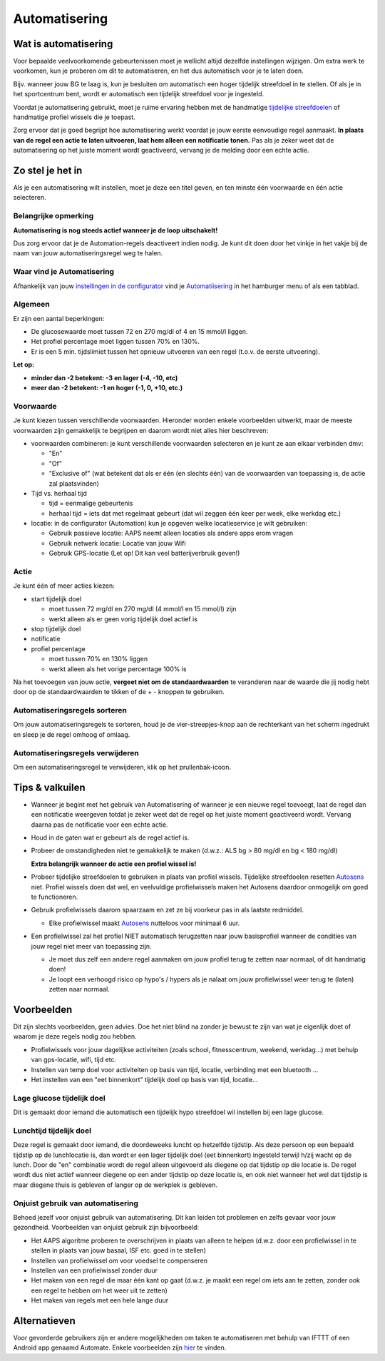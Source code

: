 Automatisering
**************************************************

Wat is automatisering
==================================================
Voor bepaalde veelvoorkomende gebeurtenissen moet je wellicht altijd dezelfde instellingen wijzigen. Om extra werk te voorkomen, kun je proberen om dit te automatiseren, en het dus automatisch voor je te laten doen. 

Bijv. wanneer jouw BG te laag is, kun je besluiten om automatisch een hoger tijdelijk streefdoel in te stellen. Of als je in het sportcentrum bent, wordt er automatisch een tijdelijk streefdoel voor je ingesteld. 

Voordat je automatisering gebruikt, moet je ruime ervaring hebben met de handmatige `tijdelijke streefdoelen <./temptarget.html>`_ of handmatige profiel wissels die je toepast. 

Zorg ervoor dat je goed begrijpt hoe automatisering werkt voordat je jouw eerste eenvoudige regel aanmaakt. **In plaats van de regel een actie te laten uitvoeren, laat hem alleen een notificatie tonen.** Pas als je zeker weet dat de automatisering op het juiste moment wordt geactiveerd, vervang je de melding door een echte actie.

.. image:: ../images/Automation_ConditionAction_RC3.png
  :alt: Automatiseringsvoorwaarde + actie

Zo stel je het in
==================================================
Als je een automatisering wilt instellen, moet je deze een titel geven, en ten minste één voorwaarde en één actie selecteren. 

Belangrijke opmerking
--------------------------------------------------
**Automatisering is nog steeds actief wanneer je de loop uitschakelt!**

Dus zorg ervoor dat je de Automation-regels deactiveert indien nodig. Je kunt dit doen door het vinkje in het vakje bij de naam van jouw automatiseringsregel weg te halen.

.. image:: ../images/Automation_ActivateDeactivate.png
  :alt: Automatiseringsregel activeren en deactiveren

Waar vind je Automatisering
--------------------------------------------------
Afhankelijk van jouw `instellingen in de configurator <../Configuration/Config-Builder.html#tabblad-of-hamburger-menu>`_ vind je `Automatiisering <../Configuration/Config-Builder.html#automatisering>`_ in het hamburger menu of als een tabblad.

Algemeen
--------------------------------------------------
Er zijn een aantal beperkingen:

* De glucosewaarde moet tussen 72 en 270 mg/dl of 4 en 15 mmol/l liggen.
* Het profiel percentage moet liggen tussen 70% en 130%.
* Er is een 5 min. tijdslimiet tussen het opnieuw uitvoeren van een regel (t.o.v. de eerste uitvoering).

**Let op:**

* **minder dan -2 betekent: -3 en lager (-4, -10, etc)**
* **meer dan -2 betekent: -1 en hoger (-1, 0, +10, etc.)**


Voorwaarde
--------------------------------------------------
Je kunt kiezen tussen verschillende voorwaarden. Hieronder worden enkele voorbeelden uitwerkt, maar de meeste voorwaarden zijn gemakkelijk te begrijpen en daarom wordt niet alles hier beschreven:

* voorwaarden combineren: je kunt verschillende voorwaarden selecteren en je kunt ze aan elkaar verbinden dmv: 

  * "En"
  * "Of"
  * "Exclusive of" (wat betekent dat als er één (en slechts één) van de voorwaarden van toepassing is, de actie zal plaatsvinden)
   
* Tijd vs. herhaal tijd

  * tijd = eenmalige gebeurtenis
  * herhaal tijd = iets dat met regelmaat gebeurt (dat wil zeggen één keer per week, elke werkdag etc.)
   
* locatie: in de configurator (Automation) kun je opgeven welke locatieservice je wilt gebruiken:

  * Gebruik passieve locatie: AAPS neemt alleen locaties als andere apps erom vragen
  * Gebruik netwerk locatie: Locatie van jouw Wifi
  * Gebruik GPS-locatie (Let op! Dit kan veel batterijverbruik geven!)
  
Actie
--------------------------------------------------
Je kunt één of meer acties kiezen: 

* start tijdelijk doel 

  * moet tussen 72 mg/dl en 270 mg/dl (4 mmol/l en 15 mmol/l) zijn
  * werkt alleen als er geen vorig tijdelijk doel actief is
   
* stop tijdelijk doel
* notificatie
* profiel percentage

  * moet tussen 70% en 130% liggen 
  * werkt alleen als het vorige percentage 100% is

Na het toevoegen van jouw actie, **vergeet niet om de standaardwaarden** te veranderen naar de waarde die jij nodig hebt door op de standaardwaarden te tikken of de + - knoppen te gebruiken.
 
.. image:: ../images/Automation_Default_V2_5.png
  :alt: Automatisering standaard vs. ingestelde waardes

Automatiseringsregels sorteren
------------------------------
Om jouw automatiseringsregels te sorteren, houd je de vier-streepjes-knop aan de rechterkant van het scherm ingedrukt en sleep je de regel omhoog of omlaag.

.. image:: ../images/Automation_Sort.png
  :alt: Automatiseringsregels sorteren
  
Automatiseringsregels verwijderen
---------------------------------
Om een automatiseringsregel te verwijderen, klik op het prullenbak-icoon.

.. image:: ../images/Automation_Delete.png
  :alt: Automatiseringsregels verwijderen

Tips & valkuilen
==================================================
* Wanneer je begint met het gebruik van Automatisering of wanneer je een nieuwe regel toevoegt, laat de regel dan een notificatie weergeven totdat je zeker weet dat de regel op het juiste moment geactiveerd wordt. Vervang daarna pas de notificatie voor een echte actie.
* Houd in de gaten wat er gebeurt als de regel actief is.
* Probeer de omstandigheden niet te gemakkelijk te maken (d.w.z.: ALS bg > 80 mg/dl en bg < 180 mg/dl)

  **Extra belangrijk wanneer de actie een profiel wissel is!**
 
* Probeer tijdelijke streefdoelen te gebruiken in plaats van profiel wissels. Tijdelijke streefdoelen resetten `Autosens <../Usage/Open-APS-features.html#autosens>`_ niet. Profiel wissels doen dat wel, en veelvuldige profielwissels maken het Autosens daardoor onmogelijk om goed te functioneren.
* Gebruik profielwissels daarom spaarzaam en zet ze bij voorkeur pas in als laatste redmiddel.

  * Elke profielwissel maakt `Autosens <../Usage/Open-APS-features.html#autosens>`_ nutteloos voor minimaal 6 uur.

* Een profielwissel zal het profiel NIET automatisch terugzetten naar jouw basisprofiel wanneer de condities van jouw regel niet meer van toepassing zijn.

  * Je moet dus zelf een andere regel aanmaken om jouw profiel terug te zetten naar normaal, of dit handmatig doen!
  * Je loopt een verhoogd risico op hypo's / hypers als je nalaat om jouw profielwissel weer terug te (laten) zetten naar normaal.

Voorbeelden
==================================================
Dit zijn slechts voorbeelden, geen advies. Doe het niet blind na zonder je bewust te zijn van wat je eigenlijk doet of waarom je deze regels nodig zou hebben.

* Profielwissels voor jouw dagelijkse activiteiten (zoals school, fitnesscentrum, weekend, werkdag...) met behulp van gps-locatie, wifi, tijd etc.
* Instellen van temp doel voor activiteiten op basis van tijd, locatie, verbinding met een bluetooth ...
* Het instellen van een "eet binnenkort" tijdelijk doel op basis van tijd, locatie...

Lage glucose tijdelijk doel
--------------------------------------------------
.. image:: ../images/Automation2.png
  :alt: Automation2

Dit is gemaakt door iemand die automatisch een tijdelijk hypo streefdoel wil instellen bij een lage glucose.

Lunchtijd tijdelijk doel
--------------------------------------------------
.. image:: ../images/Automation3.png
  :alt: Automation3
  
Deze regel is gemaakt door iemand, die doordeweeks luncht op hetzelfde tijdstip. Als deze persoon op een bepaald tijdstip op de lunchlocatie is, dan wordt er een lager tijdelijk doel (eet binnenkort) ingesteld terwijl h/zij wacht op de lunch. Door de "en" combinatie wordt de regel alleen uitgevoerd als diegene op dat tijdstip op die locatie is. De regel wordt dus niet actief wanneer diegene op een ander tijdstip op deze locatie is, en ook niet wanneer het wel dat tijdstip is maar diegene thuis is gebleven of langer op de werkplek is gebleven. 

Onjuist gebruik van automatisering
--------------------------------------------------
Behoed jezelf voor onjuist gebruik van automatisering. Dit kan leiden tot problemen en zelfs gevaar voor jouw gezondheid. Voorbeelden van onjuist gebruik zijn bijvoorbeeld:

* Het AAPS algoritme proberen te overschrijven in plaats van alleen te helpen (d.w.z. door een profielwissel in te stellen in plaats van jouw basaal, ISF etc. goed in te stellen)
* Instellen van profielwissel om voor voedsel te compenseren
* Instellen van een profielwissel zonder duur
* Het maken van een regel die maar één kant op gaat (d.w.z. je maakt een regel om iets aan te zetten, zonder ook een regel te hebben om het weer uit te zetten)
* Het maken van regels met een hele lange duur

Alternatieven
==================================================

Voor gevorderde gebruikers zijn er andere mogelijkheden om taken te automatiseren met behulp van IFTTT of een Android app genaamd Automate. Enkele voorbeelden zijn `hier <./automationwithapp.html>`_ te vinden.
